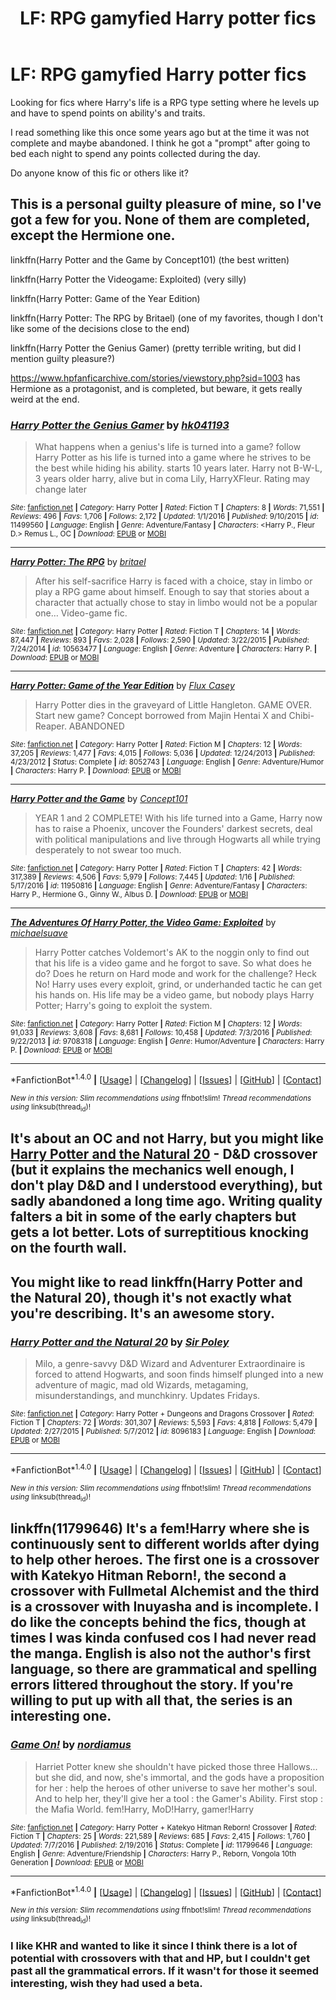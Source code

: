 #+TITLE: LF: RPG gamyfied Harry potter fics

* LF: RPG gamyfied Harry potter fics
:PROPERTIES:
:Author: Bjotte
:Score: 9
:DateUnix: 1500074788.0
:DateShort: 2017-Jul-15
:FlairText: Request
:END:
Looking for fics where Harry's life is a RPG type setting where he levels up and have to spend points on ability's and traits.

I read something like this once some years ago but at the time it was not complete and maybe abandoned. I think he got a "prompt" after going to bed each night to spend any points collected during the day.

Do anyone know of this fic or others like it?


** This is a personal guilty pleasure of mine, so I've got a few for you. None of them are completed, except the Hermione one.

linkffn(Harry Potter and the Game by Concept101) (the best written)

linkffn(Harry Potter the Videogame: Exploited) (very silly)

linkffn(Harry Potter: Game of the Year Edition)

linkffn(Harry Potter: The RPG by Britael) (one of my favorites, though I don't like some of the decisions close to the end)

linkffn(Harry Potter the Genius Gamer) (pretty terrible writing, but did I mention guilty pleasure?)

[[https://www.hpfanficarchive.com/stories/viewstory.php?sid=1003]] has Hermione as a protagonist, and is completed, but beware, it gets really weird at the end.
:PROPERTIES:
:Author: Imborednow
:Score: 5
:DateUnix: 1500089000.0
:DateShort: 2017-Jul-15
:END:

*** [[http://www.fanfiction.net/s/11499560/1/][*/Harry Potter the Genius Gamer/*]] by [[https://www.fanfiction.net/u/5632091/hk041193][/hk041193/]]

#+begin_quote
  What happens when a genius's life is turned into a game? follow Harry Potter as his life is turned into a game where he strives to be the best while hiding his ability. starts 10 years later. Harry not B-W-L, 3 years older harry, alive but in coma Lily, HarryXFleur. Rating may change later
#+end_quote

^{/Site/: [[http://www.fanfiction.net/][fanfiction.net]] *|* /Category/: Harry Potter *|* /Rated/: Fiction T *|* /Chapters/: 8 *|* /Words/: 71,551 *|* /Reviews/: 496 *|* /Favs/: 1,706 *|* /Follows/: 2,172 *|* /Updated/: 1/1/2016 *|* /Published/: 9/10/2015 *|* /id/: 11499560 *|* /Language/: English *|* /Genre/: Adventure/Fantasy *|* /Characters/: <Harry P., Fleur D.> Remus L., OC *|* /Download/: [[http://www.ff2ebook.com/old/ffn-bot/index.php?id=11499560&source=ff&filetype=epub][EPUB]] or [[http://www.ff2ebook.com/old/ffn-bot/index.php?id=11499560&source=ff&filetype=mobi][MOBI]]}

--------------

[[http://www.fanfiction.net/s/10563477/1/][*/Harry Potter: The RPG/*]] by [[https://www.fanfiction.net/u/1648801/britael][/britael/]]

#+begin_quote
  After his self-sacrifice Harry is faced with a choice, stay in limbo or play a RPG game about himself. Enough to say that stories about a character that actually chose to stay in limbo would not be a popular one... Video-game fic.
#+end_quote

^{/Site/: [[http://www.fanfiction.net/][fanfiction.net]] *|* /Category/: Harry Potter *|* /Rated/: Fiction T *|* /Chapters/: 14 *|* /Words/: 87,447 *|* /Reviews/: 893 *|* /Favs/: 2,028 *|* /Follows/: 2,590 *|* /Updated/: 3/22/2015 *|* /Published/: 7/24/2014 *|* /id/: 10563477 *|* /Language/: English *|* /Genre/: Adventure *|* /Characters/: Harry P. *|* /Download/: [[http://www.ff2ebook.com/old/ffn-bot/index.php?id=10563477&source=ff&filetype=epub][EPUB]] or [[http://www.ff2ebook.com/old/ffn-bot/index.php?id=10563477&source=ff&filetype=mobi][MOBI]]}

--------------

[[http://www.fanfiction.net/s/8052743/1/][*/Harry Potter: Game of the Year Edition/*]] by [[https://www.fanfiction.net/u/2354146/Flux-Casey][/Flux Casey/]]

#+begin_quote
  Harry Potter dies in the graveyard of Little Hangleton. GAME OVER. Start new game? Concept borrowed from Majin Hentai X and Chibi-Reaper. ABANDONED
#+end_quote

^{/Site/: [[http://www.fanfiction.net/][fanfiction.net]] *|* /Category/: Harry Potter *|* /Rated/: Fiction M *|* /Chapters/: 12 *|* /Words/: 37,205 *|* /Reviews/: 1,477 *|* /Favs/: 4,015 *|* /Follows/: 5,036 *|* /Updated/: 12/24/2013 *|* /Published/: 4/23/2012 *|* /Status/: Complete *|* /id/: 8052743 *|* /Language/: English *|* /Genre/: Adventure/Humor *|* /Characters/: Harry P. *|* /Download/: [[http://www.ff2ebook.com/old/ffn-bot/index.php?id=8052743&source=ff&filetype=epub][EPUB]] or [[http://www.ff2ebook.com/old/ffn-bot/index.php?id=8052743&source=ff&filetype=mobi][MOBI]]}

--------------

[[http://www.fanfiction.net/s/11950816/1/][*/Harry Potter and the Game/*]] by [[https://www.fanfiction.net/u/7268383/Concept101][/Concept101/]]

#+begin_quote
  YEAR 1 and 2 COMPLETE! With his life turned into a Game, Harry now has to raise a Phoenix, uncover the Founders' darkest secrets, deal with political manipulations and live through Hogwarts all while trying desperately to not swear too much.
#+end_quote

^{/Site/: [[http://www.fanfiction.net/][fanfiction.net]] *|* /Category/: Harry Potter *|* /Rated/: Fiction T *|* /Chapters/: 42 *|* /Words/: 317,389 *|* /Reviews/: 4,506 *|* /Favs/: 5,979 *|* /Follows/: 7,445 *|* /Updated/: 1/16 *|* /Published/: 5/17/2016 *|* /id/: 11950816 *|* /Language/: English *|* /Genre/: Adventure/Fantasy *|* /Characters/: Harry P., Hermione G., Ginny W., Albus D. *|* /Download/: [[http://www.ff2ebook.com/old/ffn-bot/index.php?id=11950816&source=ff&filetype=epub][EPUB]] or [[http://www.ff2ebook.com/old/ffn-bot/index.php?id=11950816&source=ff&filetype=mobi][MOBI]]}

--------------

[[http://www.fanfiction.net/s/9708318/1/][*/The Adventures Of Harry Potter, the Video Game: Exploited/*]] by [[https://www.fanfiction.net/u/1946685/michaelsuave][/michaelsuave/]]

#+begin_quote
  Harry Potter catches Voldemort's AK to the noggin only to find out that his life is a video game and he forgot to save. So what does he do? Does he return on Hard mode and work for the challenge? Heck No! Harry uses every exploit, grind, or underhanded tactic he can get his hands on. His life may be a video game, but nobody plays Harry Potter; Harry's going to exploit the system.
#+end_quote

^{/Site/: [[http://www.fanfiction.net/][fanfiction.net]] *|* /Category/: Harry Potter *|* /Rated/: Fiction M *|* /Chapters/: 12 *|* /Words/: 91,033 *|* /Reviews/: 3,608 *|* /Favs/: 8,681 *|* /Follows/: 10,458 *|* /Updated/: 7/3/2016 *|* /Published/: 9/22/2013 *|* /id/: 9708318 *|* /Language/: English *|* /Genre/: Humor/Adventure *|* /Characters/: Harry P. *|* /Download/: [[http://www.ff2ebook.com/old/ffn-bot/index.php?id=9708318&source=ff&filetype=epub][EPUB]] or [[http://www.ff2ebook.com/old/ffn-bot/index.php?id=9708318&source=ff&filetype=mobi][MOBI]]}

--------------

*FanfictionBot*^{1.4.0} *|* [[[https://github.com/tusing/reddit-ffn-bot/wiki/Usage][Usage]]] | [[[https://github.com/tusing/reddit-ffn-bot/wiki/Changelog][Changelog]]] | [[[https://github.com/tusing/reddit-ffn-bot/issues/][Issues]]] | [[[https://github.com/tusing/reddit-ffn-bot/][GitHub]]] | [[[https://www.reddit.com/message/compose?to=tusing][Contact]]]

^{/New in this version: Slim recommendations using/ ffnbot!slim! /Thread recommendations using/ linksub(thread_id)!}
:PROPERTIES:
:Author: FanfictionBot
:Score: 1
:DateUnix: 1500089061.0
:DateShort: 2017-Jul-15
:END:


** It's about an OC and not Harry, but you might like [[https://www.fanfiction.net/s/8096183/1/Harry-Potter-and-the-Natural-20][Harry Potter and the Natural 20]] - D&D crossover (but it explains the mechanics well enough, I don't play D&D and I understood everything), but sadly abandoned a long time ago. Writing quality falters a bit in some of the early chapters but gets a lot better. Lots of surreptitious knocking on the fourth wall.
:PROPERTIES:
:Author: blast_ended_sqrt
:Score: 9
:DateUnix: 1500086084.0
:DateShort: 2017-Jul-15
:END:


** You might like to read linkffn(Harry Potter and the Natural 20), though it's not exactly what you're describing. It's an awesome story.
:PROPERTIES:
:Author: Achille-Talon
:Score: 3
:DateUnix: 1500116739.0
:DateShort: 2017-Jul-15
:END:

*** [[http://www.fanfiction.net/s/8096183/1/][*/Harry Potter and the Natural 20/*]] by [[https://www.fanfiction.net/u/3989854/Sir-Poley][/Sir Poley/]]

#+begin_quote
  Milo, a genre-savvy D&D Wizard and Adventurer Extraordinaire is forced to attend Hogwarts, and soon finds himself plunged into a new adventure of magic, mad old Wizards, metagaming, misunderstandings, and munchkinry. Updates Fridays.
#+end_quote

^{/Site/: [[http://www.fanfiction.net/][fanfiction.net]] *|* /Category/: Harry Potter + Dungeons and Dragons Crossover *|* /Rated/: Fiction T *|* /Chapters/: 72 *|* /Words/: 301,307 *|* /Reviews/: 5,593 *|* /Favs/: 4,818 *|* /Follows/: 5,479 *|* /Updated/: 2/27/2015 *|* /Published/: 5/7/2012 *|* /id/: 8096183 *|* /Language/: English *|* /Download/: [[http://www.ff2ebook.com/old/ffn-bot/index.php?id=8096183&source=ff&filetype=epub][EPUB]] or [[http://www.ff2ebook.com/old/ffn-bot/index.php?id=8096183&source=ff&filetype=mobi][MOBI]]}

--------------

*FanfictionBot*^{1.4.0} *|* [[[https://github.com/tusing/reddit-ffn-bot/wiki/Usage][Usage]]] | [[[https://github.com/tusing/reddit-ffn-bot/wiki/Changelog][Changelog]]] | [[[https://github.com/tusing/reddit-ffn-bot/issues/][Issues]]] | [[[https://github.com/tusing/reddit-ffn-bot/][GitHub]]] | [[[https://www.reddit.com/message/compose?to=tusing][Contact]]]

^{/New in this version: Slim recommendations using/ ffnbot!slim! /Thread recommendations using/ linksub(thread_id)!}
:PROPERTIES:
:Author: FanfictionBot
:Score: 2
:DateUnix: 1500116781.0
:DateShort: 2017-Jul-15
:END:


** linkffn(11799646) It's a fem!Harry where she is continuously sent to different worlds after dying to help other heroes. The first one is a crossover with Katekyo Hitman Reborn!, the second a crossover with Fullmetal Alchemist and the third is a crossover with Inuyasha and is incomplete. I do like the concepts behind the fics, though at times I was kinda confused cos I had never read the manga. English is also not the author's first language, so there are grammatical and spelling errors littered throughout the story. If you're willing to put up with all that, the series is an interesting one.
:PROPERTIES:
:Author: kyella14
:Score: 1
:DateUnix: 1500087635.0
:DateShort: 2017-Jul-15
:END:

*** [[http://www.fanfiction.net/s/11799646/1/][*/Game On!/*]] by [[https://www.fanfiction.net/u/5382000/nordiamus][/nordiamus/]]

#+begin_quote
  Harriet Potter knew she shouldn't have picked those three Hallows... but she did, and now, she's immortal, and the gods have a proposition for her : help the heroes of other universe to save her mother's soul. And to help her, they'll give her a tool : the Gamer's Ability. First stop : the Mafia World. fem!Harry, MoD!Harry, gamer!Harry
#+end_quote

^{/Site/: [[http://www.fanfiction.net/][fanfiction.net]] *|* /Category/: Harry Potter + Katekyo Hitman Reborn! Crossover *|* /Rated/: Fiction T *|* /Chapters/: 25 *|* /Words/: 221,589 *|* /Reviews/: 685 *|* /Favs/: 2,415 *|* /Follows/: 1,760 *|* /Updated/: 7/7/2016 *|* /Published/: 2/19/2016 *|* /Status/: Complete *|* /id/: 11799646 *|* /Language/: English *|* /Genre/: Adventure/Friendship *|* /Characters/: Harry P., Reborn, Vongola 10th Generation *|* /Download/: [[http://www.ff2ebook.com/old/ffn-bot/index.php?id=11799646&source=ff&filetype=epub][EPUB]] or [[http://www.ff2ebook.com/old/ffn-bot/index.php?id=11799646&source=ff&filetype=mobi][MOBI]]}

--------------

*FanfictionBot*^{1.4.0} *|* [[[https://github.com/tusing/reddit-ffn-bot/wiki/Usage][Usage]]] | [[[https://github.com/tusing/reddit-ffn-bot/wiki/Changelog][Changelog]]] | [[[https://github.com/tusing/reddit-ffn-bot/issues/][Issues]]] | [[[https://github.com/tusing/reddit-ffn-bot/][GitHub]]] | [[[https://www.reddit.com/message/compose?to=tusing][Contact]]]

^{/New in this version: Slim recommendations using/ ffnbot!slim! /Thread recommendations using/ linksub(thread_id)!}
:PROPERTIES:
:Author: FanfictionBot
:Score: 1
:DateUnix: 1500087643.0
:DateShort: 2017-Jul-15
:END:


*** I like KHR and wanted to like it since I think there is a lot of potential with crossovers with that and HP, but I couldn't get past all the grammatical errors. If it wasn't for those it seemed interesting, wish they had used a beta.
:PROPERTIES:
:Author: prism1234
:Score: 1
:DateUnix: 1500093732.0
:DateShort: 2017-Jul-15
:END:
